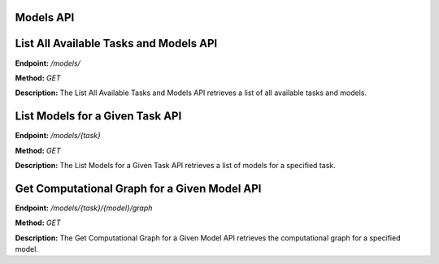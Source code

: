 =======================
Models API
=======================

=======================
List All Available Tasks and Models API
=======================

**Endpoint:** `/models/`

**Method:** `GET`

**Description:**
The List All Available Tasks and Models API retrieves a list of all available tasks and models.


=======================
List Models for a Given Task API
=======================

**Endpoint:** `/models/{task}`

**Method:** `GET`

**Description:**
The List Models for a Given Task API retrieves a list of models for a specified task.


=======================
Get Computational Graph for a Given Model API
=======================

**Endpoint:** `/models/{task}/{model}/graph`

**Method:** `GET`

**Description:**
The Get Computational Graph for a Given Model API retrieves the computational graph for a specified model.
